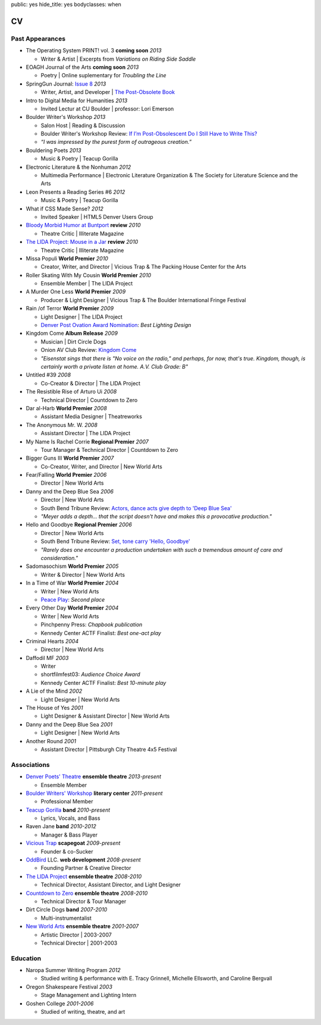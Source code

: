 public: yes
hide_title: yes
bodyclasses: when


CV
===

Past Appearances
----------------

- The Operating System PRINT! vol. 3 **coming soon** *2013*

  - Writer & Artist |
    Excerpts from *Variations on Riding Side Saddle*

- EOAGH Journal of the Arts **coming soon** *2013*

  - Poetry | Online suplementary for *Troubling the Line*

- SpringGun Journal: `Issue 8`_ *2013*

  - Writer, Artist, and Developer |
    `The Post-Obsolete Book`_

- Intro to Digital Media for Humanities *2013*

  - Invited Lectur at CU Boulder | professor: Lori Emerson

- Boulder Writer's Workshop *2013*

  - Salon Host | Reading & Discussion
  - Boulder Writer's Workshop Review:
    `If I’m Post-Obsolescent Do I Still Have to Write This?`_
  - *“I was impressed by the purest form of outrageous creation.”*

- Bouldering Poets *2013*

  - Music & Poetry | Teacup Gorilla

- Electronic Literature & the Nonhuman *2012*

  - Multimedia Performance |
    Electronic Literature Organization &
    The Society for Literature Science and the Arts

- Leon Presents a Reading Series #6 *2012*

  - Music & Poetry | Teacup Gorilla

- What if CSS Made Sense? *2012*

  - Invited Speaker |
    HTML5 Denver Users Group

- `Bloody Morbid Humor at Buntport`_ **review** *2010*

  - Theatre Critic | Illiterate Magazine

- `The LIDA Project: Mouse in a Jar`_ **review** *2010*

  - Theatre Critic | Illiterate Magazine

- Missa Populi **World Premier** *2010*

  - Creator, Writer, and Director |
    Vicious Trap & The Packing House Center for the Arts

- Roller Skating With My Cousin **World Premier** *2010*

  - Ensemble Member | The LIDA Project

- A Murder One Less **World Premier** *2009*

  - Producer & Light Designer |
    Vicious Trap & The Boulder International Fringe Festival

- Rain /of Terror **World Premier** *2009*

  - Light Designer | The LIDA Project
  - `Denver Post Ovation Award Nomination`_: *Best Lighting Design*

- Kingdom Come **Album Release** *2009*

  - Musician | Dirt Circle Dogs
  - Onion AV Club Review:
    `Kingdom Come`_
  - *"Eisenstat sings that there is "No voice on the radio,"
    and perhaps, for now, that's true.
    Kingdom, though, is certainly worth a private listen at home.
    A.V. Club Grade: B"*

- Untitled #39 *2008*

  - Co-Creator & Director | The LIDA Project

- The Resistible Rise of Arturo Ui *2008*

  - Technical Director | Countdown to Zero

- Dar al-Harb **World Premier** *2008*

  - Assistant Media Designer | Theatreworks

- The Anonymous Mr. W. *2008*

  - Assistant Director | The LIDA Project

- My Name Is Rachel Corrie **Regional Premier** *2007*

  - Tour Manager & Technical Director | Countdown to Zero

- Bigger Guns III **World Premier** *2007*

  - Co-Creator, Writer, and Director | New World Arts

- Fear/Falling **World Premier** *2006*

  - Director | New World Arts

- Danny and the Deep Blue Sea *2006*

  - Director | New World Arts
  - South Bend Tribune Review:
    `Actors, dance acts give depth to 'Deep Blue Sea'`_
  - *"Meyer adds a depth... that the script doesn't have
    and makes this a provocative production."*

- Hello and Goodbye **Regional Premier** *2006*

  - Director | New World Arts
  - South Bend Tribune Review:
    `Set, tone carry 'Hello, Goodbye'`_
  - *"Rarely does one encounter a production
    undertaken with such a tremendous amount of care and consideration."*

- Sadomasochism **World Premier** *2005*

  - Writer & Director | New World Arts

- In a Time of War **World Premier** *2004*

  - Writer | New World Arts
  - `Peace Play`_: *Second place*

- Every Other Day **World Premier** *2004*

  - Writer | New World Arts
  - Pinchpenny Press: *Chapbook publication*
  - Kennedy Center ACTF Finalist: *Best one-act play*

- Criminal Hearts *2004*

  - Director | New World Arts

- Daffodil MF *2003*

  - Writer
  - shortfilmfest03: *Audience Choice Award*
  - Kennedy Center ACTF Finalist: *Best 10-minute play*

- A Lie of the Mind *2002*

  - Light Designer | New World Arts

- The House of Yes *2001*

  - Light Designer & Assistant Director | New World Arts

- Danny and the Deep Blue Sea *2001*

  - Light Designer | New World Arts

- Another Round *2001*

  - Assistant Director | Pittsburgh City Theatre 4x5 Festival

.. _Issue 8: http://www.springgunpress.com/issue-8-2013
.. _The Post-Obsolete Book: http://www.springgunpress.com/ericmeyer/post-obsolete/
.. _If I’m Post-Obsolescent Do I Still Have to Write This?: http://www.boulderwritersworkshop.org/2013/04/17/post-obsolete-a-bww-salon/
.. _Bloody Morbid Humor at Buntport: http://www.illiteratemagazine.com/blog/view/404
.. _`The LIDA Project: Mouse in a Jar`: http://www.illiteratemagazine.com/blog/view/387
.. _Denver Post Ovation Award Nomination: http://www.denverpost.com/theater/ci_13971871
.. _Kingdom Come: /misc/dcd-onion-review/
.. _Actors, dance acts give depth to 'Deep Blue Sea': http://articles.southbendtribune.com/2006-09-17/news/26981141_1_danny-and-roberta-dance-characters
.. _Set, tone carry 'Hello, Goodbye': http://articles.southbendtribune.com/2006-01-29/news/26962892_1_hester-darkness-athol-fugard
.. _Peace Play: http://www.goshen.edu/theater/peace-play/

Associations
------------

- `Denver Poets' Theatre`_ **ensemble theatre** *2013-present*

  -  Ensemble Member

- `Boulder Writers' Workshop`_ **literary center** *2011-present*

  - Professional Member

- `Teacup Gorilla`_ **band** *2010-present*

  - Lyrics, Vocals, and Bass

- Raven Jane **band** *2010-2012*

  - Manager & Bass Player

- `Vicious Trap`_ **scapegoat** *2009-present*

  - Founder & co-Sucker

- `OddBird`_ LLC. **web development** *2008-present*

  - Founding Partner & Creative Director

- `The LIDA Project`_ **ensemble theatre** *2008-2010*

  - Technical Director, Assistant Director, and Light Designer

- `Countdown to Zero`_ **ensemble theatre** *2008-2010*

  - Technical Director & Tour Manager

- Dirt Circle Dogs **band** *2007-2010*

  - Multi-instrumentalist

- `New World Arts`_ **ensemble theatre** *2001-2007*

  - Artistic Director | 2003-2007
  - Technical Director | 2001-2003

.. _Boulder Writers' Workshop: http://www.boulderwritersworkshop.org/
.. _OddBird: http://oddbird.net/
.. _Teacup Gorilla: http://teacupgorilla.com/
.. _Vicious Trap: http://vicioustrap.com/
.. _New World Arts: http://newworldarts.org/
.. _The LIDA Project: http://lida.org/
.. _Countdown to Zero: http://countdowntozero.org/
.. _Denver Poets' Theatre: http://www.denverpoetstheatre.com/


Education
---------

- Naropa Summer Writing Program *2012*

  - Studied writing & performance with
    E. Tracy Grinnell, Michelle Ellsworth, and Caroline Bergvall

- Oregon Shakespeare Festival *2003*

  - Stage Management and Lighting Intern

- Goshen College *2001-2006*

  - Studied of writing, theatre, and art

